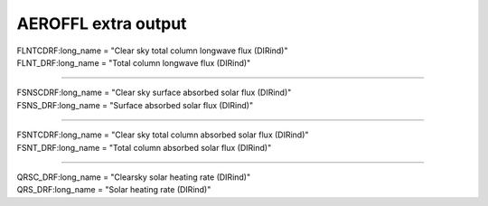.. _aerosol_output_aeroffl_variables:

AEROFFL extra output
''''''''''''''''''''

| FLNTCDRF:long_name = "Clear sky total column longwave flux (DIRind)"  
| FLNT_DRF:long_name = "Total column longwave flux (DIRind)"  

------------------------------------------------------------------------------

| FSNSCDRF:long_name = "Clear sky surface absorbed solar flux (DIRind)"
| FSNS_DRF:long_name = "Surface absorbed solar flux (DIRind)" 

---------------------------------------------------------------------------

| FSNTCDRF:long_name = "Clear sky total column absorbed solar flux (DIRind)" 
| FSNT_DRF:long_name = "Total column absorbed solar flux (DIRind)" 

------------------------------------------------------------------------------

| QRSC_DRF:long_name = "Clearsky solar heating rate (DIRind)" 
| QRS_DRF:long_name = "Solar heating rate (DIRind)" 
